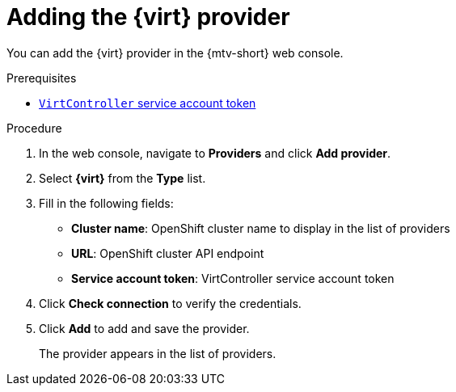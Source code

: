 // Module included in the following assemblies:
//
// * documentation/assemblies/assembly_migrating-vms-web-console.adoc
// * documentation/assemblies/assembly_migrating-vms-web-console.adoc

[id="adding-virt-provider_{context}"]
= Adding the {virt} provider

You can add the {virt} provider in the {mtv-short} web console.

.Prerequisites

* link:https://docs.openshift.com/container-platform/{ocp-version}/authentication/using-service-accounts-in-applications.html[`VirtController` service account token]

.Procedure

. In the web console, navigate to *Providers* and click *Add provider*.
. Select *{virt}* from the *Type* list.
. Fill in the following fields:

* *Cluster name*: OpenShift cluster name to display in the list of providers
* *URL*: OpenShift cluster API endpoint
* *Service account token*: VirtController service account token

. Click *Check connection* to verify the credentials.
. Click *Add* to add and save the provider.
+
The provider appears in the list of providers.
